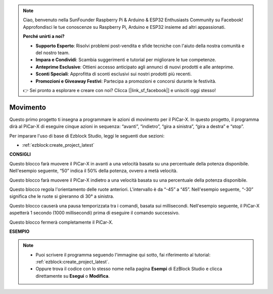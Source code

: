 .. note::

    Ciao, benvenuto nella SunFounder Raspberry Pi & Arduino & ESP32 Enthusiasts Community su Facebook! Approfondisci le tue conoscenze su Raspberry Pi, Arduino e ESP32 insieme ad altri appassionati.

    **Perché unirti a noi?**

    - **Supporto Esperto**: Risolvi problemi post-vendita e sfide tecniche con l'aiuto della nostra comunità e del nostro team.
    - **Impara e Condividi**: Scambia suggerimenti e tutorial per migliorare le tue competenze.
    - **Anteprime Esclusive**: Ottieni accesso anticipato agli annunci di nuovi prodotti e alle anteprime.
    - **Sconti Speciali**: Approfitta di sconti esclusivi sui nostri prodotti più recenti.
    - **Promozioni e Giveaway Festivi**: Partecipa a promozioni e concorsi durante le festività.

    👉 Sei pronto a esplorare e creare con noi? Clicca [|link_sf_facebook|] e unisciti oggi stesso!

Movimento
============

Questo primo progetto ti insegna a programmare le azioni di movimento per il PiCar-X. In questo progetto, il programma dirà al PiCar-X di eseguire cinque azioni in sequenza: “avanti”, “indietro”, “gira a sinistra”, “gira a destra” e “stop”.

Per imparare l'uso di base di Ezblock Studio, leggi le seguenti due sezioni:

* :ref:`ezblock:create_project_latest`


.. image:: img/move.png

**CONSIGLI**

.. image:: img/sp210512_113300.png

Questo blocco farà muovere il PiCar-X in avanti a una velocità basata su una percentuale della potenza disponibile. Nell'esempio seguente, “50” indica il 50% della potenza, ovvero a metà velocità.

.. image:: img/sp210512_113418.png

Questo blocco farà muovere il PiCar-X indietro a una velocità basata su una percentuale della potenza disponibile.

.. image:: img/sp210512_113514.png

Questo blocco regola l'orientamento delle ruote anteriori. L'intervallo è da “-45” a “45”. Nell'esempio seguente, “-30” significa che le ruote si gireranno di 30° a sinistra.

.. image:: img/BLK_Basic_delay.png
    :width: 200

Questo blocco causerà una pausa temporizzata tra i comandi, basata sui millisecondi. Nell'esempio seguente, il PiCar-X aspetterà 1 secondo (1000 millisecondi) prima di eseguire il comando successivo.

.. image:: img/sp210512_113550.png

Questo blocco fermerà completamente il PiCar-X.

**ESEMPIO**

.. note::

    * Puoi scrivere il programma seguendo l'immagine qui sotto, fai riferimento al tutorial: :ref:`ezblock:create_project_latest`.
    * Oppure trova il codice con lo stesso nome nella pagina **Esempi** di EzBlock Studio e clicca direttamente su **Esegui** o **Modifica**.

.. image:: img/sp210512_113827.png
